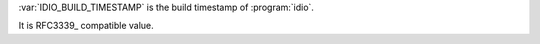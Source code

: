 :var:`IDIO_BUILD_TIMESTAMP` is the build timestamp of :program:`idio`.

It is RFC3339_ compatible value.
